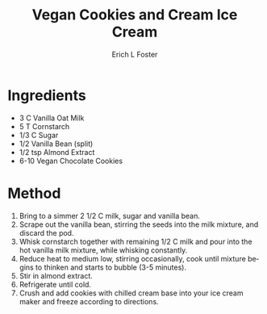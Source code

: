 #+TITLE:       Vegan Cookies and Cream Ice Cream
#+AUTHOR:      Erich L Foster
#+EMAIL:       erichlf@gmail.com
#+URI:         /Recipes/Dessert/VeganCCIceCream
#+KEYWORDS:    vegan, dessert, ice cream
#+TAGS:        vegan, dessert, ice cream
#+LANGUAGE:    en
#+OPTIONS:     H:3 num:nil toc:nil \n:nil ::t |:t ^:nil -:nil f:t *:t <:t
#+DESCRIPTION: Vegan Cookies and Cream Ice Cream
* Ingredients
- 3 C Vanilla Oat Milk
- 5 T Cornstarch
- 1/3 C Sugar
- 1/2 Vanilla Bean (split)
- 1/2 tsp Almond Extract
- 6-10 Vegan Chocolate Cookies

* Method
1. Bring to a simmer 2 1/2 C milk, sugar and vanilla bean.
2. Scrape out the vanilla bean, stirring the seeds into the milk mixture, and discard the pod.
3. Whisk cornstarch together with remaining 1/2 C milk and pour into the hot vanilla milk
   mixture, while whisking constantly.
4. Reduce heat to medium low, stirring occasionally, cook until mixture begins to thinken and
   starts to bubble (3-5 minutes).
5. Stir in almond extract.
6. Refrigerate until cold.
7. Crush and add cookies with chilled cream base into your ice cream maker and freeze according
   to directions.
